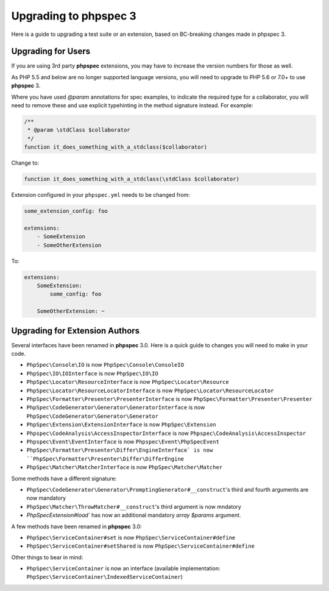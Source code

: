 Upgrading to phpspec 3
======================

Here is a guide to upgrading a test suite or an extension, based on BC-breaking
changes made in phpspec 3.

Upgrading for Users
-------------------

If you are using 3rd party **phpspec** extensions, you may have to increase the
version numbers for those as well.

As PHP 5.5 and below are no longer supported language versions, you will need
to upgrade to PHP 5.6 or 7.0+ to use **phpspec** 3.

Where you have used `@param` annotations for spec examples, to indicate the
required type for a collaborator, you will need to remove these and use
explicit typehinting in the method signature instead. For example:

.. code-block:: php

    /**
     * @param \stdClass $collaborator
     */
    function it_does_something_with_a_stdclass($collaborator)

Change to:

.. code-block:: php

    function it_does_something_with_a_stdclass(\stdClass $collaborator)

Extension configured in your ``phpspec.yml`` needs to be changed from:

.. code-block:: yml

    some_extension_config: foo

    extensions:
        - SomeExtension
        - SomeOtherExtension

To:

.. code-block:: yml

    extensions:
        SomeExtension:
            some_config: foo

        SomeOtherExtension: ~

Upgrading for Extension Authors
-------------------------------

Several interfaces have been renamed in **phpspec** 3.0.  Here is a quick guide to
changes you will need to make in your code.

- ``PhpSpec\Console\IO`` is now ``PhpSpec\Console\ConsoleIO``
- ``PhpSpec\IO\IOInterface`` is now ``PhpSpec\IO\IO``
- ``PhpSpec\Locator\ResourceInterface`` is now ``PhpSpec\Locator\Resource``
- ``PhpSpec\Locator\ResourceLocatorInterface`` is now
  ``PhpSpec\Locator\ResourceLocator``
- ``PhpSpec\Formatter\Presenter\PresenterInterface`` is now
  ``PhpSpec\Formatter\Presenter\Presenter``
- ``PhpSpec\CodeGenerator\Generator\GeneratorInterface`` is now
  ``PhpSpec\CodeGenerator\Generator\Generator``
- ``PhpSpec\Extension\ExtensionInterface`` is now ``PhpSpec\Extension``
- ``Phpspec\CodeAnalysis\AccessInspectorInterface`` is now ``Phpspec\CodeAnalysis\AccessInspector``
- ``Phpspec\Event\EventInterface`` is now ``Phpspec\Event\PhpSpecEvent``
- ``PhpSpec\Formatter\Presenter\Differ\EngineInterface` is now ``PhpSpec\Formatter\Presenter\Differ\DifferEngine``
- ``PhpSpec\Matcher\MatcherInterface`` is now ``PhpSpec\Matcher\Matcher``

Some methods have a different signature:

- ``PhpSpec\CodeGenerator\Generator\PromptingGenerator#__construct``'s third and
  fourth arguments are now mandatory
- ``PhpSpec\Matcher\ThrowMatcher#__construct``'s third argument is now mndatory
- `PhpSpec\Extension#load`` has now an additional mandatory `array $params` argument.

A few methods have been renamed in **phpspec** 3.0:

- ``PhpSpec\ServiceContainer#set`` is now ``PhpSpec\ServiceContainer#define``
- ``PhpSpec\ServiceContainer#setShared`` is now ``PhpSpec\ServiceContainer#define``

Other things to bear in mind:

- ``PhpSpec\ServiceContainer`` is now an interface (available implementation:
  ``PhpSpec\ServiceContainer\IndexedServiceContainer``)
